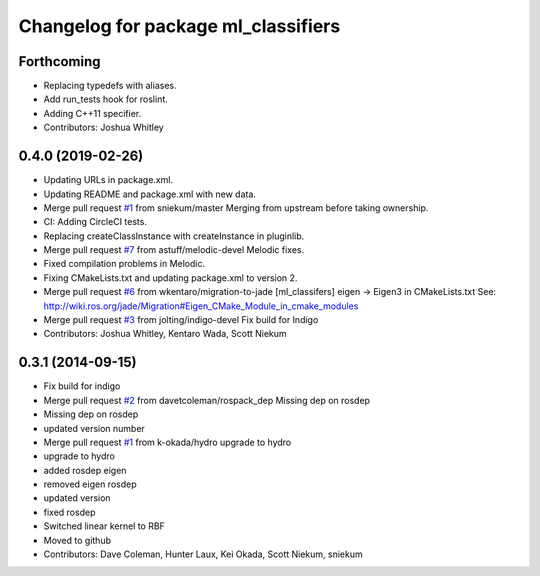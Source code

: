 ^^^^^^^^^^^^^^^^^^^^^^^^^^^^^^^^^^^^
Changelog for package ml_classifiers
^^^^^^^^^^^^^^^^^^^^^^^^^^^^^^^^^^^^

Forthcoming
-----------
* Replacing typedefs with aliases.
* Add run_tests hook for roslint.
* Adding C++11 specifier.
* Contributors: Joshua Whitley

0.4.0 (2019-02-26)
------------------
* Updating URLs in package.xml.
* Updating README and package.xml with new data.
* Merge pull request `#1 <https://github.com/astuff/ml_classifiers/issues/1>`_ from sniekum/master
  Merging from upstream before taking ownership.
* CI: Adding CircleCI tests.
* Replacing createClassInstance with createInstance in pluginlib.
* Merge pull request `#7 <https://github.com/astuff/ml_classifiers/issues/7>`_ from astuff/melodic-devel
  Melodic fixes.
* Fixed compilation problems in Melodic.
* Fixing CMakeLists.txt and updating package.xml to version 2.
* Merge pull request `#6 <https://github.com/astuff/ml_classifiers/issues/6>`_ from wkentaro/migration-to-jade
  [ml_classifers] eigen -> Eigen3 in CMakeLists.txt
  See: http://wiki.ros.org/jade/Migration#Eigen_CMake_Module_in_cmake_modules
* Merge pull request `#3 <https://github.com/astuff/ml_classifiers/issues/3>`_ from jolting/indigo-devel
  Fix build for Indigo
* Contributors: Joshua Whitley, Kentaro Wada, Scott Niekum

0.3.1 (2014-09-15)
------------------
* Fix build for indigo
* Merge pull request `#2 <https://github.com/sniekum/ml_classifiers/issues/2>`_ from davetcoleman/rospack_dep
  Missing dep on rosdep
* Missing dep on rosdep
* updated version number
* Merge pull request `#1 <https://github.com/sniekum/ml_classifiers/issues/1>`_ from k-okada/hydro
  upgrade to hydro
* upgrade to hydro
* added rosdep eigen
* removed eigen rosdep
* updated version
* fixed rosdep
* Switched linear kernel to RBF
* Moved to github
* Contributors: Dave Coleman, Hunter Laux, Kei Okada, Scott Niekum, sniekum
